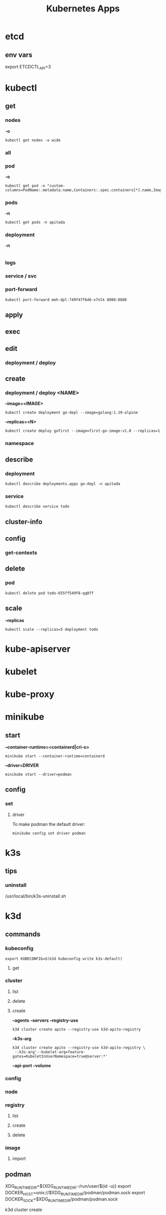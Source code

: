 #+title: Kubernetes Apps

* etcd
** env vars
export ETCDCTL_API=3
* kubectl
** get
*** nodes
*-o*
#+begin_src shell
kubectl get nodes -o wide
#+end_src
*** all
*** pod
*-o*
#+begin_src shell
kubectl get pod -o "custom-columns=PodName:.metadata.name,Containers:.spec.containers[*].name,Image:.spec.containers[*].image"
#+end_src
*** pods
*-n*
#+begin_src shell
kubectl get pods -n apitada
#+end_src
*** deployment
*-n*

#+begin_src
#+end_src
*** logs
*** service / svc
*** port-forward
#+begin_src shell
kubectl port-forward meh-dpl-749f47f6d6-x7nlk 8080:8888
#+end_src
** apply
** exec
** edit
*** deployment / deploy

** create
*** deployment / deploy <NAME>
*--image=<IMAGE>*
#+begin_src shell
kubectl create deployment go-depl --image=golang:1.19-alpine
#+end_src

*--replicas=<N>*
#+begin_src shell
kubectl create deploy gofirst --image=first-go-image:v1.0 --replicas=1
#+end_src
*** namespace

** describe
*** deployment
#+begin_src shell
kubectl describe deployments.apps go-depl -n apitada
#+end_src
*** service
#+begin_src shell
kubectl describe service todo
#+end_src
** cluster-info
** config
*** get-contexts
** delete
*** pod
#+begin_src shell
kubectl delete pod todo-655ff549f8-qq8ff
#+end_src
** scale
*--replicas*
#+begin_src shell
kubectl scale --replicas=5 deployment todo
#+end_src

* kube-apiserver
* kubelet
* kube-proxy
* minikube
** start
*--container-runtime=<containerd|cri-o>*

#+begin_src shell
minikube start --container-runtime=containerd
#+end_src

*--driver=DRIVER*
#+begin_src shell
minikube start --driver=podman
#+end_src

** config
*** set
**** driver
To make podman the default driver:

#+begin_src  shell
minikube config set driver podman
#+end_src
* k3s
** tips
*** uninstall
 /usr/local/bin/k3s-uninstall.sh
* k3d
** commands
*** kubeconfig
#+begin_src shell
export KUBECONFIG=$(k3d kubeconfig write k3s-default)
#+end_src

**** get
*** cluster
**** list
**** delete
**** create
*--agents*
*--servers*
*--registry-use*
#+begin_src shell
k3d cluster create apito --registry-use k3d-apito-registry
#+end_src

*--k3s-arg*
#+begin_src shell
k3d cluster create apito --registry-use k3d-apito-registry \
 --k3s-arg'--kubelet-arg=feature-gates=KubeletInUserNamespace=true@server:*'
#+end_src
*--api-port*
*--volume*
*** config
*** node
*** registry
**** list
**** create
**** delete
*** image
**** import

** podman
XDG_RUNTIME_DIR=${XDG_RUNTIME_DIR:-/run/user/$(id -u)}
export DOCKER_HOST=unix://$XDG_RUNTIME_DIR/podman/podman.sock
export DOCKER_SOCK=$XDG_RUNTIME_DIR/podman/podman.sock

k3d cluster create

# You can now use the registry like this (example):
# 1. create a new cluster that uses this registry
k3d cluster create --registry-use k3d-mycluster-registry:40385

# 2. tag an existing local image to be pushed to the registry
docker tag nginx:latest k3d-mycluster-registry:40385/mynginx:v0.1

# 3. push that image to the registry
docker push k3d-mycluster-registry:40385/mynginx:v0.1

# 4. run a pod that uses this image
kubectl run mynginx --image k3d-mycluster-registry:40385/mynginx:v0.1
** errors
*** Error response from daemon: container create: unable to find network configuration for podman: network not found
#+begin_src shell
podman system reset

k3d registry create --default-network podman apito-registry

k3d cluster create apito \
    -p "8082:30080@agent:0" --agents 2 \
    --registry-use k3d-apito-registry:40385 \
    --k3s-arg '--kubelet-arg=feature-gates=KubeletInUserNamespace=true@server:*'
#+end_src
*** failed to find cpuset cgroup (v2)
Enabling CPU, CPUSET, and I/O delegation

#+begin_src shell
$ sudo mkdir -p /etc/systemd/system/user@.service.d
$ cat <<EOF | sudo tee /etc/systemd/system/user@.service.d/delegate.conf
[Service]
Delegate=cpu cpuset io memory pids
EOF
$ sudo systemctl daemon-reload
#+end_src
